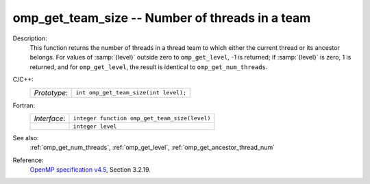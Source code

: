 ..
  Copyright 1988-2022 Free Software Foundation, Inc.
  This is part of the GCC manual.
  For copying conditions, see the GPL license file

.. _omp_get_team_size:

omp_get_team_size -- Number of threads in a team
************************************************

Description:
  This function returns the number of threads in a thread team to which
  either the current thread or its ancestor belongs.  For values of :samp:`{level}`
  outside zero to ``omp_get_level``, -1 is returned; if :samp:`{level}` is zero,
  1 is returned, and for ``omp_get_level``, the result is identical
  to ``omp_get_num_threads``.

C/C++:
  .. list-table::

     * - *Prototype*:
       - ``int omp_get_team_size(int level);``

Fortran:
  .. list-table::

     * - *Interface*:
       - ``integer function omp_get_team_size(level)``
     * -
       - ``integer level``

See also:
  :ref:`omp_get_num_threads`, :ref:`omp_get_level`, :ref:`omp_get_ancestor_thread_num`

Reference:
  `OpenMP specification v4.5 <https://www.openmp.org>`_, Section 3.2.19.
